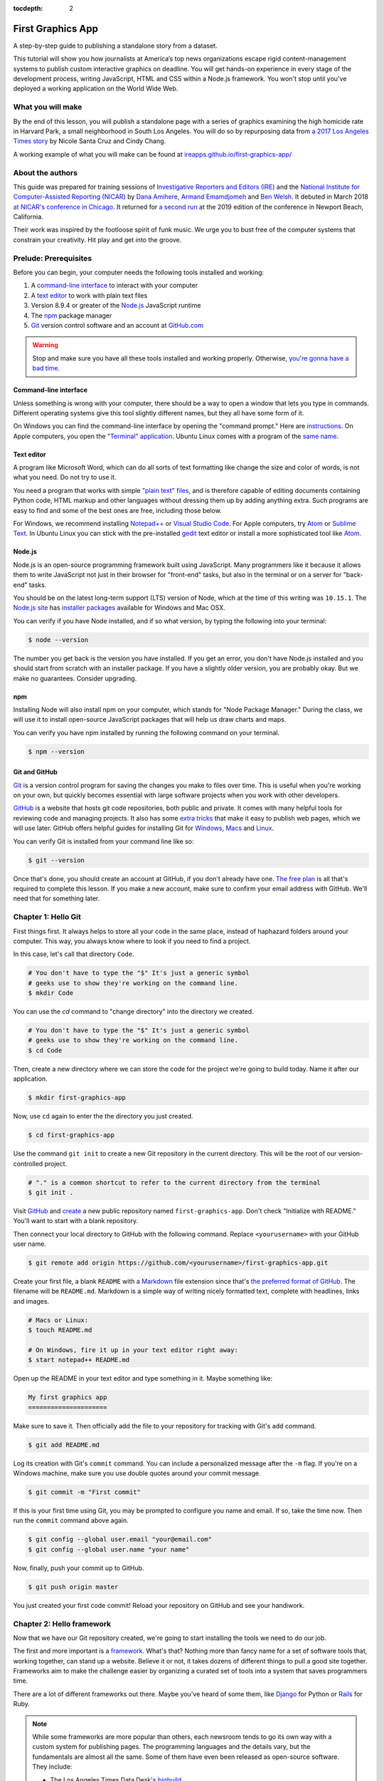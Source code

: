 :tocdepth: 2

==================
First Graphics App
==================

A step-by-step guide to publishing a standalone story from a dataset.

This tutorial will show you how journalists at America’s top news organizations escape rigid content-management systems to publish custom interactive graphics on deadline. You will get hands-on experience in every stage of the development process, writing JavaScript, HTML and CSS within a Node.js framework. You won't stop until you've deployed a working application on the World Wide Web.


******************
What you will make
******************

By the end of this lesson, you will publish a standalone page with a series of graphics examining the high homicide rate in Harvard Park, a small neighborhood in South Los Angeles. You will do so by repurposing data from `a 2017 Los Angeles Times story <http://www.latimes.com/projects/la-me-harvard-park-homicides/>`_ by Nicole Santa Cruz and Cindy Chang.

A working example of what you will make can be found at `ireapps.github.io/first-graphics-app/ <https://ireapps.github.io/first-graphics-app/>`_

.. image:: _static/preview.gif
   :width: 100%
   :target: https://ireapps.github.io/first-graphics-app/


*****************
About the authors
*****************

This guide was prepared for training sessions of `Investigative Reporters and Editors (IRE) <http://www.ire.org/>`_
and the `National Institute for Computer-Assisted Reporting (NICAR) <http://data.nicar.org/>`_
by `Dana Amihere <http://damihere.com>`_, `Armand Emamdjomeh <http://emamd.net>`_ and `Ben Welsh <http://palewi.re/who-is-ben-welsh/>`_. It debuted in March 2018 `at NICAR's conference
in Chicago <https://www.ire.org/events-and-training/event/3189/3508/>`_. It returned for `a second run <https://www.ire.org/events-and-training/event/3433/4111/>`_ at the 2019 edition of the conference in Newport Beach, California.

Their work was inspired by the footloose spirit of funk music. We urge you to bust free of the computer systems that constrain your creativity. Hit play and get into the groove.

.. raw:: html

    <iframe src="https://open.spotify.com/embed?uri=spotify:user:227b2koy2xxyb23qliakea75y:playlist:54NS8jCdrgUpzUppUpokSg&theme=white" width="300" height="380" frameborder="0" allowtransparency="true" style="margin: 20px 0;"></iframe>


**********************
Prelude: Prerequisites
**********************

Before you can begin, your computer needs the following tools installed and working:

1. A `command-line interface <https://en.wikipedia.org/wiki/Command-line_interface>`_ to interact with your computer
2. A `text editor <https://en.wikipedia.org/wiki/Text_editor>`_ to work with plain text files
3. Version 8.9.4 or greater of the `Node.js <https://nodejs.org/en/>`_ JavaScript runtime
4. The `npm <https://www.npmjs.com>`_ package manager
5. `Git <http://git-scm.com/>`_ version control software and an account at `GitHub.com <http://www.github.com>`_

.. warning::

    Stop and make sure you have all these tools installed and working properly. Otherwise, `you're gonna have a bad time <https://www.youtube.com/watch?v=ynxPshq8ERo>`_.

.. _command-line-prereq:


Command-line interface
----------------------

Unless something is wrong with your computer, there should be a way to open a window that lets you type in commands. Different operating systems give this tool slightly different names, but they all have some form of it.

On Windows you can find the command-line interface by opening the "command prompt." Here are `instructions <https://www.bleepingcomputer.com/tutorials/windows-command-prompt-introduction/>`_. On Apple computers, you open the `"Terminal" application <http://blog.teamtreehouse.com/introduction-to-the-mac-os-x-command-line>`_. Ubuntu Linux comes with a program of the `same name <http://askubuntu.com/questions/38162/what-is-a-terminal-and-how-do-i-open-and-use-it>`_.


Text editor
-----------

A program like Microsoft Word, which can do all sorts of text formatting like change the size and color of words, is not what you need. Do not try to use it.

You need a program that works with simple `"plain text" files <https://en.wikipedia.org/wiki/Text_file>`_, and is therefore capable of editing documents containing Python code, HTML markup and other languages without dressing them up by adding anything extra. Such programs are easy to find and some of the best ones are free, including those below.

For Windows, we recommend installing `Notepad++ <http://notepad-plus-plus.org/>`_ or `Visual Studio Code <https://code.visualstudio.com/>`_. For Apple computers, try `Atom <https://atom.io>`_ or `Sublime Text <https://www.sublimetext.com/>`_. In Ubuntu Linux you can stick with the pre-installed `gedit <https://help.ubuntu.com/community/gedit>`_ text editor or install a more sophisticated tool like `Atom <https://atom.io>`_.


Node.js
-------

Node.js is an open-source programming framework built using JavaScript. Many programmers like it because it allows them to write JavaScript not just in their browser for "front-end" tasks, but also in the terminal or on a server for "back-end" tasks.

You should be on the latest long-term support (LTS) version of Node, which at the time of this writing was ``10.15.1``. The `Node.js site <https://nodejs.org>`_ has `installer packages <https://nodejs.org/en/download/>`_ available for Windows and Mac OSX.

You can verify if you have Node installed, and if so what version, by typing the following into your terminal:

.. code-block:: bash

    $ node --version


The number you get back is the version you have installed. If you get an error, you don't have Node.js installed and you should start from scratch with an installer package. If you have a slightly older version, you are probably okay. But we make no guarantees. Consider upgrading.


npm
---

Installing Node will also install npm on your computer, which stands for "Node Package Manager." During the class, we will use it to install open-source JavaScript packages that will help us draw charts and maps.

You can verify you have npm installed by running the following command on your terminal.

.. code-block:: bash

    $ npm --version


Git and GitHub
--------------

`Git <http://git-scm.com/>`_ is a version control program for saving the changes you make to files over time. This is useful when you're working on your own, but quickly becomes essential with large software projects when you work with other developers.

`GitHub <https://github.com/>`_ is a website that hosts git code repositories, both public and private. It comes with many helpful tools for reviewing code and managing projects. It also has some `extra tricks <http://pages.github.com/>`_ that make it easy to publish web pages, which we will use later. GitHub offers helpful guides for installing Git for `Windows <https://help.github.com/articles/set-up-git#platform-windows>`_, `Macs <https://help.github.com/articles/set-up-git#platform-mac>`_ and `Linux <https://help.github.com/articles/set-up-git#platform-linux>`_.

You can verify Git is installed from your command line like so:

.. code-block:: bash

    $ git --version

Once that's done, you should create an account at GitHub, if you don't already have one. `The free plan <https://github.com/pricing>`_ is all that's required to complete this lesson. If you make a new account, make sure to confirm your email address with GitHub. We'll need that for something later.


********************
Chapter 1: Hello Git
********************

First things first. It always helps to store all your code in the same place, instead of haphazard folders around your computer. This way, you always know where to look if you need to find a project.

In this case, let's call that directory ``Code``.

.. code-block:: bash

    # You don't have to type the "$" It's just a generic symbol
    # geeks use to show they're working on the command line.
    $ mkdir Code


You can use the `cd` command to "change directory" into the directory we created.

.. code-block:: bash

    # You don't have to type the "$" It's just a generic symbol
    # geeks use to show they're working on the command line.
    $ cd Code


Then, create a new directory where we can store the code for the project we're going to build today. Name it after our application.

.. code-block:: bash

    $ mkdir first-graphics-app


Now, use ``cd`` again to enter the the directory you just created.

.. code-block:: bash

    $ cd first-graphics-app


Use the command ``git init`` to create a new Git repository in the current directory. This will be the root of our version-controlled project.

.. code-block:: bash

    # "." is a common shortcut to refer to the current directory from the terminal
    $ git init .


Visit `GitHub <http://www.github.com>`_ and `create <https://github.com/new>`_ a new public repository named ``first-graphics-app``. Don't check "Initialize with README." You'll want to start with a blank repository.

.. image:: _static/new-repo.png
   :width: 100%
   :target: https://github.com/new


Then connect your local directory to GitHub with the following command. Replace ``<yourusername>`` with your GitHub user name.

.. code-block:: bash

    $ git remote add origin https://github.com/<yourusername>/first-graphics-app.git


Create your first file, a blank ``README`` with a `Markdown <https://en.wikipedia.org/wiki/Markdown>`_ file extension since that's `the preferred format of GitHub <https://help.github.com/articles/github-flavored-markdown>`_. The filename will be ``README.md``. Markdown is a simple way of writing nicely formatted text, complete with headlines, links and images.

.. code-block:: bash

    # Macs or Linux:
    $ touch README.md

    # On Windows, fire it up in your text editor right away:
    $ start notepad++ README.md


Open up the README in your text editor and type something in it. Maybe something like:

.. code-block:: markdown

    My first graphics app
    =====================


Make sure to save it. Then officially add the file to your repository for tracking with Git's ``add`` command.

.. code-block:: bash

    $ git add README.md


Log its creation with Git's ``commit`` command. You can include a personalized message after the ``-m`` flag. If you're on a Windows machine, make sure you use double quotes around your commit message.

.. code-block:: bash

    $ git commit -m "First commit"


If this is your first time using Git, you may be prompted to configure you name and email. If so, take the time now. Then run the ``commit`` command above again.

.. code-block:: bash

    $ git config --global user.email "your@email.com"
    $ git config --global user.name "your name"


Now, finally, push your commit up to GitHub.

.. code-block:: bash

    $ git push origin master


You just created your first code commit! Reload your repository on GitHub and see your handiwork.

.. image:: _static/first-commit.png
   :width: 100%


**************************
Chapter 2: Hello framework
**************************

Now that we have our Git repository created, we're going to start installing the tools we need to do our job.

The first and more important is a `framework <https://en.wikipedia.org/wiki/Software_framework>`_. What's that? Nothing more than fancy name for a set of software tools that, working together, can stand up a website. Believe it or not, it takes dozens of different things to pull a good site together. Frameworks aim to make the challenge easier by organizing a curated set of tools into a system that saves programmers time.

There are a lot of different frameworks out there. Maybe you've heard of some them, like `Django <https://www.djangoproject.com/>`_ for Python or `Rails <http://rubyonrails.org>`_ for Ruby.

.. note::

    While some frameworks are more popular than others, each newsroom tends to go its own way with a custom system for publishing pages. The programming languages and the details vary, but the fundamentals are almost all the same. Some of them have even been released as open-source software. They include:

    * The Los Angeles Times Data Desk's `bigbuild <https://github.com/datadesk/django-bigbuild>`_
    * The Dallas Morning News' `generator-dmninteractives <https://github.com/DallasMorningNews/generator-dmninteractives>`_
    * The Seattle Times' `newsapp-template <https://github.com/seattletimes/newsapp-template/>`_
    * The NPR Apps team's `dailygraphics <https://github.com/nprapps/dailygraphics>`_
    * Politico's `generator-politico-graphics  <https://github.com/The-Politico/generator-politico-graphics>`_

Node.js is so fancy it has more than plain old frameworks. It even includes a framework for create frameworks! It's called `Yeoman <http://yeoman.io>`_. It offers a "generator" system that makes it easier for publishers to tailor the framework to their site, without having to reinvent all the wheels themselves.

We'll start by installing Yeoman using the Node Package Manager (``npm``), which can visit the Internet to download and install any of the thousands of open-source Node.js packages listed in its directory.

.. code-block:: bash

    $ npm install -g yo@2.0.5


The ``-g`` means that we're installing the packages globally. You'll be able to run these from any directory on your computer.

The ``@`` followed by numbers after the ``yo`` package means we're installing a specific version. Codebases often change quickly, and by specifying a version, you're protecting yourself against future changes that could break your code.

Next we'll install `Gulp <https://gulpjs.com/>`_, a helpful Node.js utility for running a framework on your computer as you develop a site. Again, we turn to npm.

.. code-block:: bash

    $ npm install -g gulp@3.9.1


Finally, we use npm to install `yeogurt <https://github.com/larsonjj/generator-yeogurt>`_, our project generator that yeoman will build. It includes dozens of customizations of the Yeoman system created by its author to help us build websites. It can't do everything a full-featured newsroom framework might. But it can do a lot, and enough for us to achieve our goals for this class.

.. code-block:: bash

    $ npm install -g generator-yeogurt@2.0.1


Create a new project using our yeogurt generator as the guide.

.. code-block:: bash

    $ yo yeogurt


After you run the command, you will be asked a series of questions. *Pay close attention* because you will need to choose the proper options to continue with our tutorial, and some of the correct selections are not the default choice.

.. image:: _static/yeogurt-setup.png
   :width: 100%


1. Your project name should be the slug "first-graphics-app"
2. The HTML preprocessor you choose must be "Nunjucks."
3. The JavaScript preprocessor your choose must be "ES6 (Using Babel)"
4. Styles must be written with "Sass"
5. The Sass syntax must be "Scss"

Don't sweat the rest. But make sure you get the above right.

Yeoman will then use the generator to create a complete project that's ready for us to work in. Take a look at the folders its created in the ``src`` directory. That's the framework offering your a comfortable place to do your work. Let's get in there set up shop.

First, fire up its test server to see what it has to offer out of the box.

.. code-block:: bash

    $ gulp serve


Visit `localhost:3000 <http://localhost:3000>`_ in your browser. There you can see the generic website offered as a starting point by our Yeoman generator.

.. image:: _static/welcome.png
   :width: 100%


Congratulations, you've got your framework up and running. Let's save our work and then we'll be ready to start developing our own content.

Open a second terminal (this way you can keep your server running) and navigate to your code folder.

.. code-block:: bash

    $ cd Code
    $ cd first-graphics-app


Commit our work.

.. code-block:: bash

    $ git add .
    # ☝️ A fun trick to add *all* of the pages you've changed with one command. ☝️
    $ git commit -m "Installed framework"


Push it to GitHub.

.. code-block:: bash

    $ git push origin master


*************************
Chapter 3: Hello template
*************************

Navigate back to `localhost:3000 <http://localhost:3000/>`_ in your browser. You should see the same default homepage as before.

.. image:: _static/welcome.png
   :width: 100%


Its contents is configured in the ``index.nunjucks`` file found in the directory Yeoman created. It uses a templating language for JavaScript invented at Mozilla called `Nunjucks <https://mozilla.github.io/nunjucks/>`_.

You can edit the page by changing what's found inside of the ``content`` block. Make a change and save the file.

.. code-block:: jinja
    :emphasize-lines: 2

    {% block content %}
    <p>Hello World</p>
    {% endblock %}


You should see it immediately show up thanks to a `BrowserSync <https://browsersync.io>`_, a popular feature of Gulp that automatically updates your test site after you make a change.

.. image:: _static/hello-world.png
   :width: 100%


Look closely at the index file you and will notice that it doesn't include code for much of what you can see on the live page. For instance, you won't see the HTML of the navigation bar or the stylesheets that dicatate how the page looks.

That's because that boilerplate has been moved back into a parent template "extended" by the index file with a line of Nunjucks code at the top of the page.

.. code-block:: jinja

    {% extends '_layouts/base.nunjucks' %}


That "base" file, sometimes called the "layout," can be inherited by other pages on your site to avoid duplication and share common code. One change to a parent file instantly ripples out to all pages the extend it. This approach to "template inheritance" is not just found in Nunjucks. It can be found in other templating systems, including Python ones like `Django <https://docs.djangoproject.com/en/1.7/topics/templates/>`_ and `Jinja <http://jinja.pocoo.org>`_.

You can find the base layout packaged with our framework in the ``_layouts/base.nunjucks`` file. It includes a set of block tags, like ``content``, that act as placeholders for use in templates that extend it.

Make a small change above the block and save the file.

.. code-block:: jinja
    :emphasize-lines: 1

    Above content
    {% block content %}{% endblock %}


You should see the change on our site, with the new line appearing above the paragraph we added earlier to the index file.

.. image:: _static/above-content.png
    :width: 100%


Most newsrooms that use a similar system have a own base template for all of their custom pages. Graphic artists and designers install and extend it as the first step in their work. They develop their custom page within its confines and largely accept the furniture it provides, like the site's header and footer, fonts, common color schemes. This allows them to work more quickly because they do not have to bother with reinventing their site's most common elements.

.. note::

    While most newsrooms keep their base templates to themselves, a few have published them as open-source software. You can find them online, if you know where to look. They include:

    * The Los Angeles Times Data Desk's `HTML Cookbook <http://cookbook.latimes.com>`_
    * The Texas Tribune News App team's `style guide <https://apps.texastribune.org/styles/>`_
    * Politico's `style guide <https://github.com/The-Politico/politico-style>`_


For this class, we have developed a base template that will act as a proxy for a real newsroom's base template. It is not as sophisticated or complete as a real-world example, but it will provide all of the basic elements we will need for this class.

You can find it in the code block below. Copy all of its contents and paste them into ``_layouts/base.nunjucks``, replacing everything.

.. code-block:: jinja

    <!doctype html>
    <html lang="en">
    <head>
        <meta charset="utf-8">
        <meta name="viewport" content="width=device-width, initial-scale=1.0">
        <title>First Graphics App</title>
        <link rel="stylesheet" href="https://maxcdn.bootstrapcdn.com/bootstrap/4.0.0/css/bootstrap.min.css">
        <link rel="stylesheet" href="styles/main.css">
        <link rel="stylesheet" href="https://bl.ocks.org/palewire/raw/1035cd306a2f85b362b1a20ce315b8eb/base.css?rev=8">
        {% block stylesheets %}{% endblock %}
    </head>
    <body>
        <nav>
            <a href="http://first-graphics-app.readthedocs.org/">
                <img src="https://bl.ocks.org/palewire/raw/1035cd306a2f85b362b1a20ce315b8eb/ire-logo.png">
            </a>
        </nav>
        <header>
            <h1>{% block headline %}{% endblock %}</h1>
            <div class="byline">
                {% block byline %}{% endblock %}
            </div>
            <div class="pubdate">
                {% block pubdate %}{% endblock %}
            </div>
        </header>
        {% block content %}{% endblock %}
        {% block scripts %}{% endblock %}
        <script src="scripts/main.js"></script>
    </body>
    </html>

As you can see, it includes all of the standard HTML tags, with our custom stylesheets and content blocks mixed in.

To see the effects, return to ``index.nunjucks`` and fill in a headline using the ``headline`` block introduced by our base template. Save the page and you should quickly see it appear on the page.

.. code-block:: jinja
    :emphasize-lines: 3

    {% extends '_layouts/base.nunjucks' %}

    {% block headline %}My headline will go here{% endblock %}


.. image:: _static/headline.png
    :width: 100%


Now fill in a byline.

.. code-block:: jinja
    :emphasize-lines: 4

    {% extends '_layouts/base.nunjucks' %}

    {% block headline %}My headline will go here{% endblock %}
    {% block byline %}By me{% endblock %}


.. image:: _static/byline.png
    :width: 100%


And let's do the publication date too while we are at it.

.. code-block:: jinja
    :emphasize-lines: 5-7

    {% extends '_layouts/base.nunjucks' %}

    {% block headline %}My headline will go here{% endblock %}
    {% block byline %}By me{% endblock %}
    {% block pubdate %}
        <time datetime="2019-03-09" pubdate>Mar. 9, 2019</time>
    {% endblock %}


.. image:: _static/pubdate.png
    :width: 100%


Congratulations, you've installed a base template and started in on creating your first custom page. Now is another good time to pause and commit our work.

.. code-block:: bash

    $ git add .
    $ git commit -m "Started editing templates"


And, again, push it to GitHub.

.. code-block:: bash

    $ git push origin master


.. note::

    You'll notice that the all of the sub folders in the ``src/`` directory of your project have underscores ``_`` in front of their name. This convention is used to note that these files are **private**, and won't be deployed.

    Instead, Gulp processes the contents of these folders when it builds the project and serves the files from a ``tmp/`` folder, where you'll see unprefixed ``images/``, ``scripts/`` and ``styles/`` directories.


*********************
Chapter 4: Hello data
*********************

We've got our page all set up. Now it's time to start telling our story. To do that, we need our data.

If we were writing this application entirely in the browser with traditional JavaScript we'd have to pull it in with dynamic "AJAX" calls that retrieve data over the web as the page is constructed. But since we're working with a Node.js system, running code here the backend, we can import our data directly into the template instead and lay it out before the page is rendered in the browser. This results in a faster experience for our users, and opens up new ways for us to be creative with our data.

Every newsroom's system will handle this differently. Our Yeoman generator is preconfigured to open all JSON data files in the ``_data`` and import them into our nunjucks templates.

Let's give it a try. Grab the `list of Harvard Park homicides <https://raw.githubusercontent.com/ireapps/first-graphics-app/master/src/_data/harvard_park_homicides.json>`_ published by the Los Angeles Times and save it to ``_data/harvard_park_homicides.json``. It includes every homicide victim in the neighborhood since 2000 in the `JSON data format <https://en.wikipedia.org/wiki/JSON>`_ favored by JavaScript.

.. code-block:: javascript

    [
       {
          "case_number":"2017-04514",
          "slug":"eddie-rosendo-lino",
          "first_name":"Eddie",
          "middle_name":"Rosendo",
          "last_name":"Lino",
          "death_date":"2017-06-18T00:00:00.000Z",
          "death_year":2017,
          "age":23.0,
          "race":"black",
          "gender":"male",
          "image":null,
          "longitude":-118.304107484,
          "latitude":33.9904336958
       },
       {
          "case_number":"2017-03454",
          "slug":"alex-david-lomeli",
          "first_name":"Alex",
          "middle_name":"David",
          "last_name":"Lomeli",
          "death_date":"2017-05-07T00:00:00.000Z",
          "death_year":2017,
          "age":18.0,
          "race":"latino",
          "gender":"male",
          "image":null,
          "longitude":-118.300290584,
          "latitude":33.9793646958
       },
       ...


Return to ``index.nunjucks`` and add the following to the bottom to print the data out on the page. We can do that using the ``{{ }}`` print tags provided by nunjucks.

.. code-block:: jinja

    {% block content %}
        {{ site.data.harvard_park_homicides }}
    {% endblock %}


Here's what you should see.

.. image:: _static/data-dump.png
    :width: 100%


Loop through them and print them all. We'll use the ``{% %}`` template tags provided by nunjucks that let you use common computer programming logic when you're laying out a page.

.. code-block:: jinja
    :emphasize-lines: 2-4

    {% block content %}
    {% for obj in site.data.harvard_park_homicides %}
        {{ obj }}
    {% endfor %}
    {% endblock %}


.. image:: _static/data-dump.png
    :width: 100%


Add a line break with a ``<br>`` tag. That's just boring old HTML. Writing pages with a templating language like nunjucks is typically nothing more than mixing traditional HTML with the programming and print tags that negotiate your data files and other settings variables.


.. code-block:: jinja
    :emphasize-lines: 3

    {% block content %}
    {% for obj in site.data.harvard_park_homicides %}
        {{ obj }}<br>
    {% endfor %}
    {% endblock %}


.. image:: _static/hello-loop.png
    :width: 100%


All of the fields found in the JSON dictionary for each homicide are available by adding a ``.`` after the object. Try it by printing the last name.

.. code-block:: jinja
    :emphasize-lines: 3

    {% block content %}
    {% for obj in site.data.harvard_park_homicides %}
        {{ obj.last_name }}<br>
    {% endfor %}
    {% endblock %}


.. image:: _static/hello-last-name.png
    :width: 100%


Add the first name. To have them display more nicely, you can also add a line break in between each one.

.. code-block:: jinja
    :emphasize-lines: 3

    {% block content %}
    {% for obj in site.data.harvard_park_homicides %}
        {{ obj.first_name }} {{ obj.last_name }}<br>
    {% endfor %}
    {% endblock %}


.. image:: _static/hello-full-name.png
    :width: 100%


Commit our work.

.. code-block:: bash

    $ git add .
    $ git commit -m "Printed a list of names from data"


Push it to GitHub.

.. code-block:: bash

    $ git push origin master


**********************
Chapter 5: Hello cards
**********************

Bootstrap is an HTML, CSS and JavaScript toolkit that you can use to create the cosmetic "front-end" of web applications. Bootstrap is made up of different pre-made, ready-to-use pieces called components. Think of Bootstrap as building blocks you can mix and match to help jumpstart a project. Its components can be used as-is or as a base to be customized by the developer.

The components library includes things that you might include in a project, like buttons, modals and dropdowns.


.. image:: _static/bootstrap.png
    :width: 100%

We're going to create a photo grid of the Harvard Park homicide victims' pictures. Each grid block will have a picture and some basic information about the victim. We're going to use the Bootstrap 4 "cards" component accomplish this. Cards are self-contained boxes of information which can be arranged and grouped on a page any way you want.

.. image:: _static/bootstrap-cols.png
    :width: 100%

First, need to set up our grid. To do that, we need to talk about divs, or the building blocks of HTML. The simplest way to think of a div is as container. Like any container, divs hold things. Divs can be nested inside of each other, like putting a box inside a box.

This is how Bootstrap cards work. Each card is a container which has additional containers inside it to hold, in this case, a picture, the victim's name, age, race and when he/she was killed.

Now that we understand divs, we can build the base of our grid. For this, we'll need a container div for each victim. We'll add just the name of the first and last name of each victim first.

.. code-block:: jinja
    :emphasize-lines: 3-7

    {% block content %}
    {% for obj in site.data.harvard_park_homicides %}
        <div class="card">
          <div class="card-body">
            <h5 class="card-title">{{ obj.first_name }} {{ obj.last_name }}</h5>
          </div>
        </div>
    {% endfor %}
    {% endblock %}


.. image:: _static/cards-first.png
    :width: 100%


Let's add a sentence below the name we just printed to summarize who each victim was and when they died.

.. code-block:: jinja
    :emphasize-lines: 5

    {% for obj in site.data.harvard_park_homicides %}
        <div class="card">
          <div class="card-body">
            <h5 class="card-title">{{ obj.first_name }} {{ obj.last_name }}</h5>
            <p class="card-text">{{ obj.last_name }}, a {{ obj.age}}-year-old {{ obj.race }} {{ obj.gender }}, died in {{ obj.death_year }}.</p>
          </div>
        </div>
    {% endfor %}


Let's add each victim's image to their card.

.. code-block:: jinja
    :emphasize-lines: 3

    {% for obj in site.data.harvard_park_homicides %}
        <div class="card">
          <img class="card-img-top" src="{{ obj.image }}">
          <div class="card-body">
            <h5 class="card-title">{{ obj.first_name }} {{ obj.last_name }}</h5>
            <p class="card-text">{{ obj.last_name }}, a {{ obj.age}}-year-old {{ obj.race }} {{ obj.gender }}, died in {{ obj.death_year }}.</p>
          </div>
        </div>
    {% endfor %}


.. image:: _static/card-no-columns.png
    :width: 100%


What do we do if there is no image of the victim?  As soon as the code reaches a victim with no image, the code will break.

To fix this, let's add an if clause around the image tag to check for an image in the data. This way, our code will loop through the list of victims and <em>if</em> there is an image, it will add it to the right card. If there isn't, the code will move on to the next victim until it reaches the end of the list.

.. code-block:: jinja
    :emphasize-lines: 3

    {% for obj in site.data.harvard_park_homicides %}
        <div class="card">
          {% if obj.image %}<img class="card-img-top" src="{{ obj.image }}">{% endif %}
          <div class="card-body">
            <h5 class="card-title">{{ obj.first_name }} {{ obj.last_name }}</h5>
            <p class="card-text">{{ obj.last_name }}, a {{ obj.age}}-year-old {{ obj.race }} {{ obj.gender }}, died in {{ obj.death_year }}.</p>
          </div>
        </div>
    {% endfor %}


What we've got so far is a grid that doesn't look much like a grid. Let's give it some structure to make it neat and tidy. To do that, we're going to arrange our grid of cards using Bootstrap's card columns.

.. code-block:: jinja
    :emphasize-lines: 1,11

    <div class="card-columns">
        {% for obj in site.data.harvard_park_homicides %}
        <div class="card">
          {% if obj.image %}<img class="card-img-top" src="{{ obj.image }}">{% endif %}
          <div class="card-body">
            <h5 class="card-title">{{ obj.first_name }} {{ obj.last_name }}</h5>
            <p class="card-text">{{ obj.last_name }}, a {{ obj.age}}-year-old {{ obj.race }} {{ obj.gender }}, died in {{ obj.death_year }}.</p>
          </div>
        </div>
        {% endfor %}
    </div>


We want to be able to click on each card and be redirected to that victim's page in the Los Angeles Times' Homicide Report? Let's do it! While we're at it, let's add some ``<strong>`` tags to the victims' names to make them stand out from the sentence about them.

.. code-block:: jinja
    :emphasize-lines: 6

    <div class="card-columns">
        {% for obj in site.data.harvard_park_homicides %}
        <div class="card">
          {% if obj.image %}<img class="card-img-top" src="{{ obj.image }}">{% endif %}
          <div class="card-body">
            <a href="http://homicide.latimes.com/post/{{ obj.slug }}" target="_blank"><strong><h5 class="card-title">{{ obj.first_name }} {{ obj.last_name }}</h5></strong></a>
            <p class="card-text">{{ obj.last_name }}, a {{ obj.age}}-year-old {{ obj.race }} {{ obj.gender }}, died in {{ obj.death_year }}.</p>
          </div>
        </div>
        {% endfor %}
    </div>


.. image:: _static/card-slug.png
    :width: 100%


Let's write a headline for our cards section.

.. code-block:: jinja
    :emphasize-lines: 1

    <h3>Lives lost</h3>
    <div class="card-columns">
        {% for obj in site.data.harvard_park_homicides %}
        <div class="card">
          {% if obj.image %}<img class="card-img-top" src="{{ obj.image }}">{% endif %}
          <div class="card-body">
            <a href="http://homicide.latimes.com/post/{{ obj.slug }}" target="_blank"><strong><h5 class="card-title">{{ obj.first_name }} {{ obj.last_name }}</h5></strong></a>
            <p class="card-text">{{ obj.last_name }}, a {{ obj.age}}-year-old {{ obj.race }} {{ obj.gender }}, died in {{ obj.death_year }}.</p>
          </div>
        </div>
        {% endfor %}
    </div>


.. image:: _static/card-headline.png
    :width: 100%


And now, some summary text.

.. code-block:: jinja
    :emphasize-lines: 2

    <h3>Lives lost in Harvard Park</h3>
    <p>The {{ site.data.harvard_park_homicides|length }} homicides in Harvard Park since 2000 were primarily black and Latino males, but the list includes husbands, wives, fathers, mothers of all ages, and even some small children.</p>
    <div class="card-columns">
        {% for obj in site.data.harvard_park_homicides %}
        <div class="card">
          {% if obj.image %}<img class="card-img-top" src="{{ obj.image }}">{% endif %}
          <div class="card-body">
            <a href="http://homicide.latimes.com/post/{{ obj.slug }}" target="_blank"><strong><h5 class="card-title">{{ obj.first_name }} {{ obj.last_name }}</h5></strong></a>
            <p class="card-text">{{ obj.last_name }}, a {{ obj.age}}-year-old {{ obj.race }} {{ obj.gender }}, died in {{ obj.death_year }}.</p>
          </div>
        </div>
        {% endfor %}
    </div>


Let's set up our card grid as it's own section by adding ``<section>`` tags.

.. code-block:: jinja
    :emphasize-lines: 1,15

    <section>
        <h3>Lives lost in Harvard Park</h3>
        <p>The {{ site.data.harvard_park_homicides|length }} homicides in Harvard Park since 2000 were primarily black and Latino males, but the list includes husbands, wives, fathers, mothers of all ages, and even some small children.</p>
        <div class="card-columns">
            {% for obj in site.data.harvard_park_homicides %}
            <div class="card">
              {% if obj.image %}<img class="card-img-top" src="{{ obj.image }}">{% endif %}
              <div class="card-body">
                <a href="http://homicide.latimes.com/post/{{ obj.slug }}" target="_blank"><strong><h5 class="card-title">{{ obj.first_name }} {{ obj.last_name }}</h5></strong></a>
                <p class="card-text">{{ obj.last_name }}, a {{ obj.age}}-year-old {{ obj.race }} {{ obj.gender }}, died in {{ obj.death_year }}.</p>
              </div>
            </div>
            {% endfor %}
        </div>
    </section>


.. image:: _static/card-full-section.png
    :width: 100%


Let's commit our work for this section.

.. code-block:: bash

    $ git add .
    $ git commit -m "Created a victims card grid"


Push it to GitHub.

.. code-block:: bash

    $ git push origin master



***********************
Chapter 6: Hello charts
***********************

We have data, but what does it look like?

To visualize our data, we're going to use `D3.js <https://d3js.org/>`_ library, which has become the industry standard for data visualization. Since it is so flexible for data vizualization and mapping applications, D3 powers many of the news graphics made with JavaScript you see online.

.. note::

    We're going to dive straight into the deep end with creating a D3 chart from scratch in this section. There is a lot of setup involved with this, and it'll probably seem like overkill at points. And it is! D3 gives you a very high level of control over your graphics, which makes all this setup necessary.

    We wanted to use this section as an introduction to D3 and give you a foothold into the `many, many different types of visualizations you can make with it <https://github.com/d3/d3/wiki/Gallery>`_.

First, use npm to install D3.

.. code-block:: bash

    $ npm install -s d3@5


The ``-s`` argument saves d3 to a dependencies file. That way, if you ever need to go through the install steps for your app again, you can do so easily by simply running ``npm install``.

From here, we'll be working in our ``_scripts`` folder. Create a file called ``_charts.js`` inside of ``_scripts/``.

You can include the libraries we installed (or any JavaScript file!) by using ``require()``. While with modern versions of D3 you can import specific parts of the library that are most relevant to your app, we're just going to import the whole library for simplicity.

.. code-block:: javascript

    var d3 = require('d3');

    // At the end of the _charts.js file
    console.log('hello, this is my charts file!');


Remember our underscore coding convention? Here, ``_charts.js`` has an underscore (``_``) in front of it because it will be compiled into ``main.js`` when the site is baked.

That is, if we tell it to. Use the same ``require()`` method to pull our code into ``main.js``. Unlike ``_charts.js``, ``main.js`` doesn't have an underscore, because it is the file pulls in all the other scripts.

You don't have to use this convention, but it's handy as a visual marker of what files are dependent on others.

.. code-block:: javascript
    :emphasize-lines: 14

    // Main javascript entry point
    // Should handle bootstrapping/starting application

    'use strict';

    import $ from 'jquery';
    import Link from '../_modules/link/link';

    $(() => {
      new Link(); // Activate Link modules logic
      console.log('Welcome to Yeogurt!');
    });

    var chart = require('./_charts.js');


Structuring our code this way helps keep things organized, as each file controls one specific part of the page. Need to make an adjustment to your chart? Go to ``_charts.js``.

Now if you reload your page and go to your inspector (click on the three dots in the top right of Chrome, go down to "More tools" and select "Developer tools"), you should see ``hello, this is my charts file!`` in the console.

.. image:: _static/hello-charts.png
    :width: 100%

What chart should we make? The story points out that Harvard Park experienced an increase in homicides as there was a decrease across the rest of the county. Let's try to visualize that.

First, we need somewhere for our charts to go. In our ``index.nunjucks`` file, inside of ``{% block content %}`` where you want the chart to appear, create a ``div`` element with an id of ``county-homicides``, and another with an id of ``harvard-park-homicides``.

.. code-block:: jinja
    :emphasize-lines: 11-14

    {% extends '_layouts/base.nunjucks' %}

    {% block headline %}My headline will go here{% endblock %}
    {% block byline %}By me{% endblock %}
    {% block pubdate %}
        <time datetime="2018-03-10" pubdate>Mar. 10, 2018</time>
    {% endblock %}

    {% block content %}

    <div class="charts">
      <div class="inline-chart" id="county-homicides"></div>
      <div class="inline-chart" id="harvard-park-homicides"></div>
    </div>

    <h3>Lives lost</h3>
    <p>The {{ site.data.harvard_park_homicides|length }} homicides in Harvard Park since 2000 were primarily black and Latino males, but the list includes husbands, wives, fathers, mothers of all ages, and even some small children.</p>

    {% for obj in site.data.harvard_park_homicides %}
    <div class="card-columns">
        {% for obj in site.data.harvard_park_homicides %}
        <div class="card">
          {% if obj.image %}<img class="card-img-top" src="{{ obj.image }}">{% endif %}
          <div class="card-body">
            <h5 class="card-title">{{ obj.first_name }} {{ obj.last_name }}</h5>
            <p class="card-text">A {{ obj.age}}-year-old {{ obj.race }} {{ obj.gender }} died in {{ obj.death_year }}.</p>
          </div>
        </div>
        {% endfor %}
    </div>
    {% endfor %}

    {% endblock %}


Meanwhile, we need data. Copy the `annual totals data <https://raw.githubusercontent.com/ireapps/first-graphics-app/master/src/_data/annual_totals.json>`_ to a new file, ``_data/annual_totals.json``. This file contains annual homicide counts for Harvard Park and all of Los Angeles County. We can use nunjucks to include our data file directly in the template.

Add a ``{% scripts %}`` block to the end of your ``index.nunjucks`` file:

.. code-block:: jinja

    {% block scripts %}
    <script>
    var annualTotals = {% include '_data/annual_totals.json' %};
    </script>
    {% endblock %}


We want to make two charts - one of county homicides and one of killings in Harvard Park. Let's start with county homicides. D3 requires us to do a bit of house work before we get started. The first thing we need is a container for our chart to go in. We'll be making these charts in an ``<svg>`` element, which stands for Scalable Vector Graphic.

The first thing we'll want to do is select the HTML container of the chart with D3, and "append" an ``svg`` element to it.

.. code-block:: javascript
    :emphasize-lines: 3-5

    var d3 = require('d3');

    // Make sure you use the # here!
    var container = d3.select('#county-homicides');
    var svg = container.append('svg')

Now if you look in your inspector, you'll see that we've appended an ``<svg>`` to the element with an ID of ``county-homicides``. However, we also need to specify a height and width for the SVG, otherwise it will always just have default dimensions of 300x150, no matter how large our screen or device is.

.. image:: _static/chart-empty-svg.png
    :width: 100%

Let's use ``.node()`` to access the HTML element and save the width and height of the container to variables. I like to specify the height as a percentage of the width, to get an aspect ratio.

.. code-block:: javascript
    :emphasize-lines: 5-6

    var d3 = require('d3');

    // Make sure you use the # here!
    var container = d3.select('#county-homicides');
    var containerWidth = container.node().offsetWidth;
    var containerHeight = containerWidth * 0.66;

    var svg = container.append('svg')

Now we can use them to set the properties, or "attributes" of the SVG using D3's ``.attr()`` method. Notice that we can "chain" methods on a selection in D3, which allows our code to be a little more concise.

.. code-block:: javascript
    :emphasize-lines: 9-10

    var d3 = require('d3');

    // Make sure you use the # here!
    var container = d3.select('#county-homicides');
    var containerWidth = container.node().offsetWidth;
    var containerHeight = containerWidth * 0.66;

    var svg = container.append('svg')
                .attr('width', containerWidth)
                .attr('height', containerHeight)

Now if you look, your SVG should be rendered at the appropriate height and width, filling the available space.

.. image:: _static/chart-empty-svg-2.png
    :width: 100%

Two more setup steps before we actually start making our charts. First, if we simply start drawing data onto the SVG, we'll likely see areas where the data clips off the chart. We can avoid this by defining a pre-set margin we'll use throughout the process.

We also create two variables, ``chartWidth`` and ``chartHeight`` that refer to the dimensions of the chart with the margins included.

.. code-block:: javascript
    :emphasize-lines: 3,8-9

    var d3 = require('d3');

    var margin = {top: 20, right:20, bottom:20, left:40};
    // Make sure you use the # here!
    var container = d3.select('#county-homicides');
    var containerWidth = container.node().offsetWidth;
    var containerHeight = containerWidth * 0.66;
    var chartWidth = containerWidth - margin.right - margin.left;
    var chartHeight = containerHeight - margin.top - margin.bottom;

    var svg = container.append('svg')
                .attr('width', containerWidth)
                .attr('height', containerHeight)

Second, we should add a ``<g>``, or "group" tag, where everything else in our chart will go. Add this to the end of your ``svg`` declaration. We'll also want to give it a ``transform`` attribute that shifts it slightly according to our margins.

.. code-block:: javascript
    :emphasize-lines: 5-6

    // ... more code is up here
    var svg = container.append('svg')
            .attr('width', chartWidth)
            .attr('height', chartHeight)
            .append('g')
                .attr('transform', `translate(${margin.left}, ${margin.top})`)

Adding the ``g`` tag and shifting it may seem like a weird step, but it's an important step to take to make sure the value labels aren't going to clip off the edges of our charts. To show what this does, this example skips a few steps ahead so you can see elements inside the ``g`` tag shifted by the margins of the chart.

.. image:: _static/chart-g-margins.png
    :width: 100%

And here's what it looks like without the margins, see how the labels are clipped?

.. image:: _static/chart-g-nomargins.png
    :width: 100%

At this point, we're ready to start drawing our chart. Let's start with by creating the "scales" for our data. D3 manages its data by mapping input values from the data, also known as the domain, into output values on the screen, or the range. This creates a scale that transforms the input into the output.

D3 has many different types of scales, for linear, categorical and time-based data. In this case, we'll want a linear scale for the Y axis, and a "band" scale, which is a type of categorical scale useful for bar charts, for the X axis.

I like to calculate the input, or domain, before creating the axes. The domain takes the form of an array with the minimum and maximum value that you want to map: e.g., ``[0, 100]`` if you're looking at a 100-point grade scale. We can use D3's ``min`` and ``max`` helper functions to find this.

If you look at the data in ``src/_data/annual_totals.json``, you'll see that each year's data is organized like this:

.. code-block:: javascript

  {
    "year":2000,
    "homicides_total":1036,
    "homicides_harvard_park":3
  }

Since we're charting homicides for the entire county we want the ``homicides_total`` attribute in our data for the Y axis, and the X axis will be the year. The arrow ``=>`` is a shorthand method of accessing the ``homicides_total`` attribute of each object in the annualTotals array.

Note that for the X axis, all we want is an array of the years, e.g.:``[2000, 2001, ...]`` so we can call ``.map()`` on our data to return the year value. ``.map()`` iterates over every value in an array and returns a value for every item.

For the Y-axis, we want the domain to start at 0, so we can set that manually.

.. code-block:: javascript

    // The rest of your code is up here

  	var xDomain = annualTotals.map(d => d.year);

  	var yDomain = [
        0,
        d3.max(annualTotals.map(d => d.homicides_total))
  	];

If you know the min and max values, you can also set these manually, which can be useful if you want your chart max to be a nice even number.

At the bottom of your file, let's create an ``xScale`` and ``yScale`` now. Note that at this point we're also setting the range, or output values, to the range between 0 and the height and width of our SVG.

.. code-block:: javascript

    // The rest of your code is up here

    var xScale = d3.scaleBand()
                  .domain(xDomain)
                  .range([0, chartWidth])
                  .padding(0.1);

    var yScale = d3.scaleLinear()
                  .domain(yDomain)
                  .range([chartHeight, 0]);

Note that the X scale has an additional method, ``.padding()``, which specifies how far apart our bars are from one another.

Now that we have scales, we can create our axes. D3 has helper functions for each side of the chart we want our axes on, in this case the left for the Y-axis and bottom for the X-axis. We also assign one of the scales we just created to each axis.

For the Y-axis, we also want to add grid lines and limit the number of ticks that are shown.

.. code-block:: javascript

    // The rest of your code is up here

    var xAxis = d3.axisBottom(xScale);
    var yAxis = d3.axisLeft(yScale)
                  .tickSize(-chartWidth)
                  .ticks(4);

Finally, we append those to the chart by appending a ``<g>`` tag and "calling" the axis function we just created. I like to give each axis element a class of "axis" and "x" or "y", depending on which axis we're creating.

.. code-block:: javascript

    // The rest of your code is up here

    svg.append("g")
        .attr("class", "x axis")
        .call(xAxis);

    svg.append("g")
        .attr("class", "y axis")
        .call(yAxis);


.. image:: _static/chart-xaxis-top.png
    :width: 100%


Well that doesn't look quite right. The reason the X axis is displaying at the top of the chart is that in SVGs, the coordinate 0,0 is at the top left. So we need to shift, or ``translate`` the X axis down by the height of the chart. The Y axis is fine where it is.

.. code-block:: javascript
    :emphasize-lines: 5

    // The rest of your code is up here

    svg.append("g")
        .attr("class", "x axis")
        .attr("transform", `translate(0,${chartHeight})`)
        .call(xAxis);


.. image:: _static/chart-xaxis-bottom.png
    :width: 100%


Now that the axes are there, we're finally ready to draw our bars. D3 handles it's data by binding the data to the SVG elements - hence the name: "Data Driven Documents."

The format seems a little strange at first, because you're selecting elements, then binding data to the selection, then creating elements that are bound to the data. You do this by chaining two methods, ``.data()``, which determines the data set that you're binding, and ``.enter()``, which iterates over the data set.

Since we're making a bar chart, we're going to create a ``<rect>`` element, and give it a class of ``bar``.

.. note::

    If you'd like to know more about how D3 data binding works, Scott Murray has an `excellent explanation and tutorial<https://alignedleft.com/tutorials/d3/binding-data>`_ on his website.

Let's give it a try, by binding our ``annualTotals`` data to the bars on the chart. Start below the code for your axes. First, let's simply append the ``<rect>`` elements to the chart

.. code-block:: javascript

    // The rest of your code is up here

    svg.selectAll('.bar')
        .data(annualTotals)
        .enter()
        .append('rect')
        .attr('class', 'bar')

.. image:: _static/chart-empty-rects.png
    :width: 100%

Now if you look at your chart... nothing has changed! But open your inspector and look at your SVG - you'll see lots of ``<rect>`` elements, you just can't see them because they don't have any values for height and width, or x and y position values. Let's do this next.

.. code-block:: javascript
    :emphasize-lines: 8-11

    // The rest of your code is up here

    svg.selectAll('.bar')
        .data(annualTotals)
        .enter()
        .append('rect')
        .attr('class', 'bar')
        .attr('x', d => xScale(d.year))
        .attr('y', d => yScale(d.homicides_total))
        .attr('width', xScale.bandwidth())
        .attr('height', d => chartHeight - yScale(d.homicides_total))

The X value will be determined by the year, and the Y by the ``homicides_total`` value of each object. The width of each bar is set by a method called ``.bandwidth()`` on our scale, and the height will scaled corresponding to the number of homicides.

.. image:: _static/chart-bars.png
    :width: 100%

You have a bar chart! At this point we can step back and style out the chart, and leave room for a second chart that shows Harvard Park homicides.

At this point, create a new file in the ``_styles`` folder, and call it ``_charts.scss``.

The first thing we need to do is make the chart smaller - right now it's huge! Add the following CSS rule to ``_charts.scss`` which will allow the chart to display at roughly half width and leave room for a second chart.

.. code-block:: css

    .inline-chart {
        width: 49%;
        display: inline-block;
    }

If you look at the page now, you'll see that nothing has changed. That's because, like the JavaScript, we need to import the styles that we just created into our ``main.scss`` file.

You can do that by adding the following line to ``main.scss``.

.. code-block:: css
    :emphasize-lines: 6

    // Normalize Styles
    @import 'node_modules/normalize.css/normalize';

    // Import Modules
    @import '../_modules/link/link';
    @import './charts.scss';


.. image:: _static/chart-half-width.png
    :width: 100%

Let's also color the bars and clean up some of the lines. If you remember, the bars were ``<rect>`` elements, and if you use the inspector, you can find the x axis lines we want to remove. Back in ``_charts.scss``:

.. code-block:: css

  rect {
    fill: #86C7DF;
  }

  .y .domain {
    display: none;
  }

  .x .domain {
    display: none;
  }

  .x .tick line {
    display: none;
  }

The last thing we want to style is the grid lines - they're too heavy and should fade into the background more. Note that we want to keep the baseline black to indicate that we're starting at 0, so we'll use a fancy CSS selector that says to style every tick line that's not the baseline.

.. code-block:: css

    // The rest of your styles are up here
    .y .tick:not(:first-of-type) line {
      stroke: #e7e7e7;
    }


.. image:: _static/chart-styled.png
    :width: 100%

Now we have a nicely styled chart, and we're ready to start on our second one. Do we want to copy everything all over again? No! Instead, we can pull the JavaScript we just wrote into a function that will take our data and an element, and create the chart for us!

Open up ``_charts.js`` again, and create a function, ``createChart``. We'll need to think about this for a second - what are the values that are going to change between the two charts?

- Container element
- Data field used for the homicide counts
- Y-axis values

If we calculate the domain values correctly the Y-axis values should automatically update so we shouldn't have to worry about that too much. So our function should have two arguments - the ID of the container element, and the data field we're using.

.. code-block:: javascript

    // the rest of your code is up here
    function createChart(el, fieldname) {

    }

Now, you can copy everything we wrote in ``_charts.js`` under the ``require('d3')`` line into this function. Your file should look like this now.

.. code-block:: javascript

    var d3 = require('d3');

    function createChart(el, fieldname) {
      var margin = {top: 20, right:20, bottom:20, left:40} ;
      var container = d3.select('#county-homicides');
      var containerWidth = container.node().offsetWidth;
      var containerHeight = containerWidth * 0.66;
      var chartWidth = containerWidth - margin.right - margin.left;
      var chartHeight = containerHeight - margin.top - margin.bottom;

      var svg = container.append('svg')
          .attr('width', containerWidth)
          .attr('height', containerHeight)
          .append('g')
            .attr('transform', `translate(${margin.left}, ${margin.top})`)

      var xDomain = annualTotals.map(d => d.year);

      var yDomain = [
          0,
          d3.max(annualTotals.map(d => d.homicides_total))
      ];

      var xScale = d3.scaleBand()
                    .domain(xDomain)
                    .range([0, chartWidth])
                    .padding(0.1);

      var yScale = d3.scaleLinear()
                    .domain(yDomain)
                    .range([chartHeight, 0]);

      var xAxis = d3.axisBottom(xScale);
      var yAxis = d3.axisLeft(yScale)
                      .tickSize(-chartWidth)
                      .ticks(4);

      svg.append("g")
          .attr("class", "x axis")
          .attr("transform", `translate(0,${chartHeight})`)
          .call(xAxis);

      svg.append("g")
          .attr("class", "y axis")
          .call(yAxis);

      svg.selectAll('.bar')
          .data(annualTotals)
          .enter()
          .append('rect')
          .attr('class', 'bar')
          .attr('x', d => xScale(d.year))
          .attr('y', d => yScale(d.homicides_total))
          .attr('width', xScale.bandwidth())
          .attr('height', d => chartHeight - yScale(d.homicides_total));
    }

Now, if you reload your page, your chart will have disappeared! That's because our code is no longer running since it's in a function, but we're not calling that function.

At the end of the file, let's call the function with the arguments necessary for the countywide homicides chart. Remember the element id is ``county-homicides``, and the field we're using is ``homicides_total``.

.. code-block:: javascript

    // the rest of your code is up here
    createChart("#county-homicides", "homicides_total")

You'll see that your chart is back! But the only reason this is actually working is because we've already hard-coded our variables into the script. Let's abstract it out to use the arguments that we're providing.

First, let's change the ``container`` variable to use the ID we're providing.

.. code-block:: javascript
    :emphasize-lines: 3

    function createChart(el, fieldname) {
      var margin = {top: 20, right:20, bottom:20, left:40} ;
      var container = d3.select(el);

      //... the function continues down here
    }

Now try calling it on the second element we created, with the ``homicides_harvard_park`` variable as the second argument.

.. code-block:: javascript
    :emphasize-lines: 2

    createChart("#county-homicides", "homicides_total")
    createChart("#harvard-park-homicides", "homicides_harvard_park")

.. image:: _static/chart-twice.png
    :width: 100%

This gives us the same chart twice, which is expected since we still have the data values hard-coded.

To change this, we'll have to find every instance where we reference the ``homicides_total`` field directly in the function, and change it to reference the argument we are passing in for the data field.

Note that in many cases we'll have to change the syntax from ``d.homicides_total`` to ``d[fieldname]`` - this is because we're referencing a variable and not a specific field.

Luckily, we only have to do this a few times, once where we're calculating the domain, and then where we're setting the y position and heights of the bars.

.. code-block:: javascript
    :emphasize-lines: 19,51,53

    function createChart(el, fieldname) {
      var margin = {top: 20, right:20, bottom:20, left:40} ;
      var container = d3.select('#county-homicides');
      var containerWidth = container.node().offsetWidth;
      var containerHeight = containerWidth * 0.66;
      var chartWidth = containerWidth - margin.right - margin.left;
      var chartHeight = containerHeight - margin.top - margin.bottom;

      var svg = container.append('svg')
          .attr('width', containerWidth)
          .attr('height', containerHeight)
          .append('g')
            .attr('transform', `translate(${margin.left}, ${margin.top})`)

      var xDomain = annualTotals.map(d => d.year);

      var yDomain = [
          0,
          d3.max(annualTotals.map(d => d[fieldname]))
      ];

      var xScale = d3.scaleBand()
                    .domain(xDomain)
                    .range([0, chartWidth])
                    .padding(0.1);

      var yScale = d3.scaleLinear()
                    .domain(yDomain)
                    .range([chartHeight, 0]);

      var xAxis = d3.axisBottom(xScale);
      var yAxis = d3.axisLeft(yScale)
                      .tickSize(-chartWidth)
                      .ticks(4);

      svg.append("g")
          .attr("class", "x axis")
          .attr("transform", `translate(0,${chartHeight})`)
          .call(xAxis);

      svg.append("g")
          .attr("class", "y axis")
          .call(yAxis);

      svg.selectAll('.bar')
          .data(annualTotals)
          .enter()
          .append('rect')
          .attr('class', 'bar')
          .attr('x', d => xScale(d.year))
          .attr('y', d => yScale(d[fieldname]))
          .attr('width', xScale.bandwidth())
          .attr('height', d => chartHeight - yScale(d[fieldname]));
    }


.. image:: _static/chart-side-by-side.png
    :width: 100%

Now that our charts are smaller and they're right next to each other, we need to clean up those year labels. Since our years are the same in both charts, we can set this manually when we're creating the X axis.

Let's update the ``xAxis`` variable in ``createCharts`` to label the first and last bars on the chart, and the 5-year intervals.

.. code-block:: javascript
    :emphasize-lines: 3

      // ... more code is up here
      var xAxis = d3.axisBottom(xScale)
                  .tickValues([2000, 2005, 2010, 2015, 2017]);

      var yAxis = d3.axisLeft(yScale)
                      .tickSize(-chartWidth)
                      .ticks(4);

      // ... more code is down here

.. image:: _static/chart-clean-axes.png
    :width: 100%

This cleans things up a lot! We have some pretty good-looking charts. Our charts need titles, which we can add directly to the HTML. Going back to the ``index.nunjucks`` file, add the titles in ``<h4>`` tags inside your chart containers

.. code-block:: jinja
    :emphasize-lines: 3,6

    <div class="charts">
      <div class="inline-chart" id="county-homicides">
        <h4 class="chart-title">County homicides, 2000-2017</h4>
      </div>
      <div class="inline-chart" id="harvard-park-homicides">
        <h4 class="chart-title">Harvard Park homicides, 2000-2017</h4>
      </div>
    </div>

Let's style those a bit too, add these rules to the bottom of ``_styles/_charts.scss``.

.. code-block:: css

    .chart-title {
      font-weight: bold;
      font-size: 16px;
      text-align: center;
    }


.. image:: _static/chart-with-title.png
    :width: 100%


Last, let's add a headline to introduce our charts section.

.. code-block:: jinja
    :emphasize-lines: 1

    <h3>A South L.A. neighborhood stands apart</h3>

    <div class="charts">
      <div class="inline-chart" id="county-homicides">
        <h4 class="chart-title">County homicides, 2000-2017</h4>
      </div>
      <div class="inline-chart" id="harvard-park-homicides">
        <h4 class="chart-title">Harvard Park homicides, 2000-2017</h4>
      </div>
    </div>


.. image:: _static/chart-section-headline.png
    :width: 100%

And an introductory paragraph to say a little bit about what we're looking at.

.. code-block:: jinja
    :emphasize-lines: 2

    <h3>A South L.A. neighborhood stands apart</h3>
    <p>Harvard Park's 2016 homicide total was its highest in at least 15 years despite a downward trend in killings across L.A. County.</p>

    <div class="charts-holder clearfix">
        <div class="inline-chart" id="county-homicides"></div>
        <div class="inline-chart" id="harvard-park-homicides"></div>
    </div>

.. image:: _static/chart-intro-graf.png
    :width: 100%

Last, let's wrap our charts HTML in ``<section>`` tags to keep things orderly.

.. code-block:: jinja
    :emphasize-lines: 1,9

    <section>
        <h3>A South L.A. neighborhood stands apart</h3>
        <p>Harvard Park's 2016 homicide total was its highest in at least 15 years despite a downward trend in killings across L.A. County.</p>

        <div class="charts-holder clearfix">
            <div class="inline-chart" id="county-homicides"></div>
            <div class="inline-chart" id="harvard-park-homicides"></div>
        </div>
    </section>


Congratulations, you've made your charts! Let's commit our changes and move on to our next challenge.

.. code-block:: bash

    $ git commit -m "Made my first charts."
    $ git push origin master

.. note::

    We used D3.js in this class, but there are many other JavaScript charting libraries, each one slightly different. If you want to explore this on your own, here are some other options that generally abstract away the process we used in this class.

    - `Vega-lite <https://vega.github.io/vega-lite/>`_
    - `Charts.js <http://www.chartjs.org/>`_ Looks really awesome and abstracts a lot of the pain points of D3 away, but as it only draws to ``<canvas>`` and we wanted to be able to individually inspect SVG elements, we didn't use it for this class.
    - `C3.js <http://c3js.org/>`_ Important to note that this does not seem to support the latest versions of D3.

    There are also tools that allow you to use a visual editor, creating charts and other visualizations that you can download and/or embed in your project.

    - `Observable <https://beta.observablehq.com>`_ is a relatively new site that allows you to take a more exploratory approach to building your visualizations. Charts and maps update automatically as you update data or settings.
    - `Chartbuilder <https://quartz.github.io/Chartbuilder/>`_ from `Quartz <https://qz.com/>`_, is very good for basic, fast charts with light customization.
    - `DataWrapper <https://www.datawrapper.de/>`_ allows a range of visualizations beyond basic charts, including scatter plots and maps.

**Extra credit**

Now let's try and make these charts interactive. We want to highlight a bar and display its value whenever a user hovers over it. To do this, we're going to use D3's "event binding."

In our ``createChart()`` function, we'll want to add a new method, ``.on()` to the code snippet where we create out bars.

For now, let's log the value to our console.

.. code-block:: javascript
    :emphasize-lines: 10-12

    svg.selectAll('.bar')
      .data(annualTotals)
      .enter()
      .append('rect')
      .attr('class', 'bar')
      .attr('x', d => xScale(d.year))
      .attr('y', d => yScale(d[fieldname]))
      .attr('width', d => xScale.bandwidth())
      .attr('height', d => chartHeight - yScale(d[fieldname]))
      .on('mouseenter', d => {
        console.log(d[fieldname])
      });

Now if you look in your console, you should see the values for each bar being logged when you mouse over.

Now let's use this change each bar's color, and the ``mouseleave`` event to remove that highlight when the mouse exit.

.. code-block:: javascript
    :emphasize-lines: 10-15

    svg.selectAll('.bar')
        .data(annualTotals)
        .enter()
        .append('rect')
        .attr('class', 'bar')
        .attr('x', d => xScale(d.year))
        .attr('y', d => yScale(d[fieldname]))
        .attr('width', d => xScale.bandwidth())
        .attr('height', d => chartHeight - yScale(d[fieldname]))
        .on('mouseenter', function(d) {
            d3.select(this).classed('highlight', true);
        })
        .on('mouseleave', function(d) {
            d3.select(this).classed('highlight', false);
        });

And add the rule for ``.highlight`` to the CSS.

.. code-block:: css

    .highlight {
      fill: #2AB2E4;
    }

We have interactivity!

.. image:: _static/chart-highlighting.gif

Now let's add a tooltip. First, in the ``createCharts`` function, add a line that appends a ``<text>`` element to the SVG. Place this under the lines where you append your axes to the SVG, but before you add the bars.

.. code-block:: javascript
    :emphasize-lines: 5-6

    svg.append("g")
        .attr("class", "y axis")
        .call(yAxis);

    var tooltip = svg.append('text')
        .attr('class', 'chart-tooltip');


Now in ``_charts.js``, let's go back to our ``.on()`` statement and try filling out the text element with the proper value, and positioning it. Let's also clear the div when the mouse leaves.

.. code-block:: javascript
    :emphasize-lines: 11-18,21-22

    svg.selectAll('.bar')
        .data(annualTotals)
        .enter()
        .append('rect')
        .attr('class', 'bar')
        .attr('x', d => xScale(d.year))
        .attr('y', d => yScale(d[fieldname]))
        .attr('width', d => xScale.bandwidth())
        .attr('height', d => chartHeight - yScale(d[fieldname]))
        .on('mouseenter', function(d) {
            // centers the text above each bar
            var x = xScale(d.year) + xScale.bandwidth() / 2;
            // the - 5 bumps up the text a bit so it's not directly over the bar
            var y = yScale(d[fieldname]) - 5;

            d3.select(this).classed('highlight', true);
            tooltip.text(d[fieldname])
                .attr('transform', `translate(${x}, ${y})`)
        })
        .on('mouseleave', function(d) {
            d3.select(this).classed('highlight', false);
            tooltip.text('');
        });

Now back in our CSS, we can style this out a bit.

.. code-block:: css

    .chart-tooltip {
      font-family: Helvetica;
      font-size: 12px;
      text-anchor: middle;
    }

You have an interactive chart!

.. image:: _static/chart-tooltip.gif
    :width: 100%



********************
Chapter 7: Hello map
********************

Next we'll move on to creating a map focused on West 62nd Street and Harvard Boulevard, an intersection in South Los Angeles where four men died in less than a year and a half.

To draw the map we will rely on `Leaflet <http://leafletjs.com>`_, a JavaScript library for creating interactive maps. We will install it just as before by using ``npm`` from our terminal.

.. code-block:: base

    $ npm install -s leaflet@1.4.0


After it's been installed, we should import Leaflet into ``_scripts/main.js`` so that its tools are available on our site.

.. code-block:: javascript
    :emphasize-lines: 15

    // Main javascript entry point
    // Should handle bootstrapping/starting application

    'use strict';

    var $ = require('jquery');
    var Link = require('../_modules/link/link');

    $(function() {
      new Link(); // Activate Link modules logic
      console.log('Welcome to Yeogurt!');
    });

    var chart = require('./charts.js');
    var L = require("leaflet");


We'll also need to add a little hack to the file so that Leaflet's images will load. Don't ask. It's a long story.

.. code-block:: javascript
    :emphasize-lines: 17

    // Main javascript entry point
    // Should handle bootstrapping/starting application

    'use strict';

    var $ = require('jquery');
    var Link = require('../_modules/link/link');

    $(function() {
      new Link(); // Activate Link modules logic
      console.log('Welcome to Yeogurt!');
    });

    var chart = require('./charts.js');
    var L = require("leaflet");

    L.Icon.Default.imagePath = 'https://unpkg.com/leaflet@1.4.0/dist/images/';


Next we import Leaflet's stylesheets in ``_styles/main.scss`` so that they are also included on our site.

.. code-block:: css
    :emphasize-lines: 7

    // Normalize Styles
    @import 'node_modules/normalize.css/normalize';

    // Import Modules
    @import '../_modules/link/link';
    @import '_charts.scss';
    @import 'node_modules/leaflet/dist/leaflet';


Now, back in the ``index.nunjucks`` template, we should create a placeholder in the page template where the map will live. Let's set it right above the charts section we've just finished.

.. code-block:: jinja
    :emphasize-lines: 1

    <div id="map"></div>

    <section>
        <h3>A South L.A. neighborhood stands apart</h3>
        <p>Harvard Park's 2016 homicide total was its highest in at least 15 years despite a downward trend in killings across L.A. County.</p>

        <div class="charts-holder clearfix">
            <div class="inline-chart" id="county-homicides"></div>
            <div class="inline-chart" id="harvard-park-homicides"></div>
        </div>
    </section>


To bring the map to life, add a new file named ``_map.js`` to the ``_scripts`` directory. Import it in ``main.js``.

.. code-block:: javascript
    :emphasize-lines: 16

    // Main javascript entry point
    // Should handle bootstrapping/starting application

    'use strict';

    var $ = require('jquery');
    var Link = require('../_modules/link/link');

    $(function() {
      new Link(); // Activate Link modules logic
      console.log('Welcome to Yeogurt!');
    });

    var chart = require('./charts.js');
    var L = require("leaflet");
    var map = require("./_map.js");

    L.Icon.Default.imagePath = 'https://unpkg.com/leaflet@1.3.1/dist/images/';


Now in ``_scripts/_map.js`` paste in the following Leaflet code to generate a simple map. It does three things: create a new map in the HTML element we made with "map" set as its ID; add a new map layer with roads, borders, water and other features from OpenStreetMap; finally, add the layer to the map.

.. code-block:: javascript

    var map = L.map('map');
    var sat = L.tileLayer('https://api.mapbox.com/styles/v1/mapbox/satellite-streets-v9/tiles/{z}/{x}/{y}?access_token=pk.eyJ1IjoibGF0aW1lcyIsImEiOiJjanJmNjg4ZzYweGtvNDNxa2ZpZ2lma3Z4In0.g0lYVIEs9Y5QcUOhXactHA');
    sat.addTo(map);


After you save, the index page should reload with a blank map.

.. image:: _static/blank-map.png
    :width: 100%


To zero in on the area we're reporting on, we will need its longitude and latitude coordinates. Go to Google Maps and find 62nd Street and Harvard Boulevard in South LA. Hold down a click until it gives you the coordinates in a popup box. Paste those numbers into Leaflet's ``setView`` method with a zoom level of 15 included.

.. code-block:: javascript
    :emphasize-lines: 4

    var map = L.map('map')
    var sat = L.tileLayer('https://api.mapbox.com/styles/v1/mapbox/satellite-streets-v9/tiles/{z}/{x}/{y}?access_token=pk.eyJ1IjoibGF0aW1lcyIsImEiOiJjanJmNjg4ZzYweGtvNDNxa2ZpZ2lma3Z4In0.g0lYVIEs9Y5QcUOhXactHA');
    sat.addTo(map);
    map.setView([33.983265, -118.306799], 15);

.. image:: _static/first-map.png?v=2
    :width: 100%


After you save the file, your map should have relocated. Let's tighten up that zoom and save again.

.. code-block:: javascript
    :emphasize-lines: 4

    var map = L.map('map')
    var sat = L.tileLayer('https://api.mapbox.com/styles/v1/mapbox/satellite-streets-v9/tiles/{z}/{x}/{y}?access_token=pk.eyJ1IjoibGF0aW1lcyIsImEiOiJjanJmNjg4ZzYweGtvNDNxa2ZpZ2lma3Z4In0.g0lYVIEs9Y5QcUOhXactHA');
    sat.addTo(map);
    map.setView([33.983265, -118.306799], 18);


.. image:: _static/corner-map.png?v=2
    :width: 100%


Now let's load some data on the map. We will return to the list of all homicides already stored in ``_data/harvard_park_homicides.json``.

Open ``index.nunjucks`` and add a new variable to the ``scripts`` block where the homicides list is stored.

.. code-block:: jinja
    :emphasize-lines: 4

    {% block scripts %}
    <script>
    var annualTotals = {% include '_data/annual_totals.json' %};
    var homicides = {% include '_data/harvard_park_homicides.json' %};
    </script>
    {% endblock %}


Now return to ``_scripts/_map.js``. At the bottom add some JavaScript code that steps through the homicide list and adds each one to the map as a circle, just like the real Homicide Report.

.. code-block:: javascript
    :emphasize-lines: 6-9

    var map = L.map('map')
    var sat = L.tileLayer('https://api.mapbox.com/styles/v1/mapbox/satellite-streets-v9/tiles/{z}/{x}/{y}?access_token=pk.eyJ1IjoibGF0aW1lcyIsImEiOiJjanJmNjg4ZzYweGtvNDNxa2ZpZ2lma3Z4In0.g0lYVIEs9Y5QcUOhXactHA');
    sat.addTo(map);
    map.setView([33.983265, -118.306799], 18);

    homicides.forEach(function (obj) {
        L.circleMarker([obj.latitude,  obj.longitude])
          .addTo(map);
    });


Save the file and you should now see all the homicides mapped on the page.

.. image:: _static/hello-circles.png?v=2
    :width: 100%


Next, extend the code in ``_scripts/_map.js`` to add a tooltip label on each point.

.. code-block:: javascript
    :emphasize-lines: 4

    homicides.forEach(function (obj) {
        L.circleMarker([obj.latitude,  obj.longitude])
          .addTo(map)
          .bindTooltip(obj.first_name + " " + obj.last_name);
    })


Here's what you should see after you do that.

.. image:: _static/hello-tooltips.gif?v=2
    :width: 100%


Next let's sprinkle some CSS in our page to make the circles match the orange color of the dots found on The Homicide Report. As we did with the charts, go to the ``_styles`` folder and create a new file. We'll call this one ``_map.scss``. In that file, copy or write the following:

.. code-block:: css

    #map path {
        fill: #e64d1f;
        fill-opacity: 0.5;
        stroke-opacity: 0;
    }


Just as before, that won't change anything until you import our new file into the main stylesheet. Again, use ``@import`` to introduce your CSS file into ``main.css``

.. code-block:: css
    :emphasize-lines: 8

    // Normalize Styles
    @import 'node_modules/normalize.css/normalize';

    // Import Modules
    @import '../_modules/link/link';
    @import '_charts.scss';
    @import 'node_modules/leaflet/dist/leaflet';
    @import '_map.scss';


After you save, here's what you'll get.

.. image:: _static/orange-circles.png?v=2
    :width: 100%


To make the tooltips visible all the time, edit the JavaScript in ``_scripts/_map.js`` to make the tooltips "permanent."

.. code-block:: javascript
    :emphasize-lines: 4

    homicides.forEach(function (obj) {
        L.circleMarker([obj.latitude,  obj.longitude])
          .addTo(map)
          .bindTooltip(obj.first_name + " " + obj.last_name, {permanent: true});
    });

Here they are.

.. image:: _static/permanent-tooltips.png?v=2
    :width: 100%


Alright. We've got an okay map. But it's zoomed in so close a reader might now know where it is. To combat this problem, graphic artists often inset a small map in the corner that shows the the area of focus from a greater distance.

Lucky for us, there's already a Leaflet extension that provides this feature. It's called `MiniMap <https://github.com/Norkart/Leaflet-MiniMap>`_.

To put it to use, we'll need to return to our friend ``npm``.

.. code-block:: bash

    $ npm install -s leaflet-minimap@3.6.1


Just as with other libraries, we need to import it into `_scripts/main.js`.

.. code-block:: javascript
    :emphasize-lines: 16

    // Main javascript entry point
    // Should handle bootstrapping/starting application

    'use strict';

    var $ = require('jquery');
    var Link = require('../_modules/link/link');

    $(function() {
      new Link(); // Activate Link modules logic
      console.log('Welcome to Yeogurt!');
    });

    var chart = require('./charts.js');
    var L = require("leaflet");
    var MiniMap = require('leaflet-minimap');
    var map = require("./_map.js");

    L.Icon.Default.imagePath = 'https://unpkg.com/leaflet@1.4.0/dist/images/';


Its stylesheets also need to be imported to ``_styles/main.scss``.

.. code-block:: css
    :emphasize-lines: 8

    // Normalize Styles
    @import 'node_modules/normalize.css/normalize';

    // Import Modules
    @import '../_modules/link/link';
    @import '_charts.scss';
    @import 'node_modules/leaflet/dist/leaflet';
    @import 'node_modules/leaflet-minimap/src/Control.MiniMap';
    @import '_map.scss';


Now that everything is installed, return to ``scripts/_map.js`` and create an inset map with the library's custom tools. We can set its view with the ``maxZoom`` option.

.. code-block:: javascript
    :emphasize-lines: 12-16

    var map = L.map('map')
    var sat = L.tileLayer('https://api.mapbox.com/styles/v1/mapbox/satellite-streets-v9/tiles/{z}/{x}/{y}?access_token=pk.eyJ1IjoibGF0aW1lcyIsImEiOiJjanJmNjg4ZzYweGtvNDNxa2ZpZ2lma3Z4In0.g0lYVIEs9Y5QcUOhXactHA');
    sat.addTo(map);
    map.setView([33.983265, -118.306799], 18);

    homicides.forEach(function (obj) {
        L.circleMarker([obj.latitude,  obj.longitude])
          .addTo(map)
          .bindTooltip(obj.first_name + " " + obj.last_name, {permanent: true});
    })

    var sat2 = L.tileLayer('https://api.mapbox.com/styles/v1/mapbox/satellite-streets-v9/tiles/{z}/{x}/{y}?access_token=pk.eyJ1IjoibGF0aW1lcyIsImEiOiJjanJmNjg4ZzYweGtvNDNxa2ZpZ2lma3Z4In0.g0lYVIEs9Y5QcUOhXactHA', {
        maxZoom: 8
    });
    var mini = new L.Control.MiniMap(sat2);
    mini.addTo(map);


Save the file and the inset map should appear on your page.

.. image:: _static/hello-minimap.png?v=2
    :width: 100%

Just for fun, let's add a couple creature comforts to map. By default, the scroll wheel on your mouse will trigger zooms on the map. Some people (Armand!) have strong feelings about this. Let's do them a favor and turn it off.

.. code-block:: javascript
    :emphasize-lines: 1-3

    var map = L.map('map', {
        scrollWheelZoom: false
    });
    var sat = L.tileLayer('https://api.mapbox.com/styles/v1/mapbox/satellite-streets-v9/tiles/{z}/{x}/{y}?access_token=pk.eyJ1IjoibGF0aW1lcyIsImEiOiJjanJmNjg4ZzYweGtvNDNxa2ZpZ2lma3Z4In0.g0lYVIEs9Y5QcUOhXactHA');
    sat.addTo(map);
    map.setView([33.983265, -118.306799], 18);

    homicides.forEach(function (obj) {
        L.circleMarker([obj.latitude,  obj.longitude])
          .addTo(map)
          .bindTooltip(obj.first_name + " " + obj.last_name, {permanent: true});
    })

    var sat2 = L.tileLayer('https://api.mapbox.com/styles/v1/mapbox/satellite-streets-v9/tiles/{z}/{x}/{y}?access_token=pk.eyJ1IjoibGF0aW1lcyIsImEiOiJjanJmNjg4ZzYweGtvNDNxa2ZpZ2lma3Z4In0.g0lYVIEs9Y5QcUOhXactHA', {
        maxZoom: 8
    });
    var mini = new L.Control.MiniMap(sat2);
    mini.addTo(map);


While we're at it, let's also restrict the zoom level so it you can't back too far away from LA.

.. code-block:: javascript
    :emphasize-lines: 4-6

    var map = L.map('map', {
        scrollWheelZoom: false
    })
    var sat = L.tileLayer('https://api.mapbox.com/styles/v1/mapbox/satellite-streets-v9/tiles/{z}/{x}/{y}?access_token=pk.eyJ1IjoibGF0aW1lcyIsImEiOiJjanJmNjg4ZzYweGtvNDNxa2ZpZ2lma3Z4In0.g0lYVIEs9Y5QcUOhXactHA', {
        minZoom: 9
    });
    sat.addTo(map);
    map.setView([33.983265, -118.306799], 18);

    homicides.forEach(function (obj) {
        L.circleMarker([obj.latitude,  obj.longitude])
          .addTo(map)
          .bindTooltip(obj.first_name + " " + obj.last_name, {permanent: true});
    })

    var sat2 = L.tileLayer('https://api.mapbox.com/styles/v1/mapbox/satellite-streets-v9/tiles/{z}/{x}/{y}?access_token=pk.eyJ1IjoibGF0aW1lcyIsImEiOiJjanJmNjg4ZzYweGtvNDNxa2ZpZ2lma3Z4In0.g0lYVIEs9Y5QcUOhXactHA', {
        maxZoom: 8
    });
    var mini = new L.Control.MiniMap(sat2);
    mini.addTo(map);


Finally, let's preface the map with so a headline.

.. code-block:: html
    :emphasize-lines: 1

    <h3>One corner. Four killings</h3>
    <div id="map"></div>


.. image:: _static/map-hed.png?v=2
    :width: 100%


Then an introductory paragraph.

.. code-block:: html
    :emphasize-lines: 2

    <h3>One corner. Four killings</h3>
    <p>The southwest corner of Harvard Park, at West 62nd Street and Harvard Boulevard, has been especially deadly. In the last year-and-a-half, four men have been killed there — while sitting in a car, trying to defuse an argument or walking home from the barber shop or the corner store.</p>
    <div id="map"></div>


.. image:: _static/map-deck.png?v=2
    :width: 100%


All wrapped up in a ``<section>`` tag.

.. code-block:: html
    :emphasize-lines: 1,5

    <section>
        <h3>One corner. Four killings</h3>
        <p>The southwest corner of Harvard Park, at West 62nd Street and Harvard Boulevard, has been especially deadly. In the last year-and-a-half, four men have been killed there — while sitting in a car, trying to defuse an argument or walking home from the barber shop or the corner store.</p>
        <div id="map"></div>
    </section>


.. image:: _static/map-section.png?v=2
    :width: 100%


Congratulations. You've created a custom map. Before we get on to the business of sharing it with the world, we need a couple more pieces here.

Hey. How about a headline?

.. code-block:: html
    :emphasize-lines: 3

    {% extends '_layouts/base.nunjucks' %}

    {% block headline %}A South L.A. neighborhood grapples with a wave of violence{% endblock %}
    {% block byline %}By me{% endblock %}
    {% block pubdate %}
        <time datetime="2018-03-10" pubdate>Mar. 10, 2018</time>
    {% endblock %}


.. image:: _static/final-hed.png?v=2
    :width: 100%


And a real byline.

.. code-block:: html
    :emphasize-lines: 4

    {% extends '_layouts/base.nunjucks' %}

    {% block headline %}A South L.A. neighborhood grapples with a wave of violence{% endblock %}
    {% block byline %}By <a href="http://www.firstgraphicsapp.org/">The First Graphics App Tutorial</a>{% endblock %}
    {% block pubdate %}
        <time datetime="2018-03-10" pubdate>Mar. 10, 2018</time>
    {% endblock %}


.. image:: _static/final-byline.png?v=2
    :width: 100%


And let's a write a lead.

.. code-block:: html
    :emphasize-lines: 2-4

    {% block content %}
    <section>
        <p>The area around Harvard Park was the deadliest place for African Americans in Los Angeles County last year, according to <a href="http://homicide.latimes.com/">The Times’ Homicide Report</a>. So far this year, six people have been killed. Most of the victims were black men.</p>
    </section>
    <section>
        <h3>One corner. Four killings</h3>
        <p>The southwest corner of Harvard Park, at West 62nd Street and Harvard Boulevard, has been especially deadly. In the last year-and-a-half, four men have been killed there — while sitting in a car, trying to defuse an argument or walking home from the barber shop or the corner store.</p>
        <div id="map"></div>
    </section>
    ...
    {% endblock %}


.. image:: _static/final-lead.png?v=2
    :width: 100%

Commit our work.

.. code-block:: bash

    $ git add .
    $ git commit -m "Added map, headline and chatter"


Push it to GitHub.

.. code-block:: bash

    $ git push origin master

Now we're ready. Let's do it live.


*************************
Chapter 8: Hello Internet
*************************

In in our last chapter, all the work we've done will finally be published online.

Our Yeoman framework, with its tools, structure and shortcuts, has served us well. It's been a great place to experiment, organize and develop our work. But it's useless to our readers.

The HTML, JavaScript and CSS files the framework generates are all they need. Without all the code running our terminal, those files aren't be able to take advantage of Yeogurt, Gulp, BrowserSync and all our other tricks. But it won't matter. We can upload the simple files our framework renders to the web and they'll be enough for anyone who wants them.

That process — converting a dynamic, living website to simple files living on the filesystem — is a common strategy for publishing news sites. It goes by different names, like "flattening," "freezing" or "baking."  Whatever you call it, it’s a solid path to cheap­, stable host­ing for simple sites. It is used across the industry for pub­lish­ing elec­tion res­ults, longform stories, spe­cial pro­jects and numerous other things.

.. note::

    Examples of static news pages in the wild include:

    * `A wide array of interactive graphics <https://www.washingtonpost.com/graphics/2017/ns/year-in-graphics/>`_ by The Washington Post
    * Hundreds of Los Angeles Times stories at `latimes.com/projects <http://www.latimes.com/projects/>`_
    * Dozens more from The Seattle Times at `projects.seattletimes.com <https://projects.seattletimes.com>`_
    * Interactive apps by `The Dallas Morning News <https://interactives.dallasnews.com/2018/secrets-dallas-dead/>`_
    * `Live election results <https://open.blogs.nytimes.com/2010/12/20/using-flat-files-so-elections-dont-break-your-server/>`_ published by The New York Times
    * Data downloads from the `California Civic Data Coalition <https://calaccess.californiacivicdata.org/downloads/latest/>`_


Lucky for us, Yeogurt is pre-configured to flatten our dynamic site. And GitHub has a hosting service for publishing static pages. Here's all it takes.

Next, open the ``package.json`` file at the root of the project. Scroll to the bottom. In the ``config`` section edit it to instruct Gulp to flatten files to the ``docs`` directory.

.. code-block:: javascript
    :emphasize-lines: 8

    "config": {
      "//": "Entry files",
      "host": "127.0.0.1",
      "port": "3000",
      "baseUrl": "./",
      "directories": {
        "source": "src",
        "destination": "docs",
        "temporary": "tmp",
        "//": "Directories relative to `source` directory",
        "modules": "_modules",
        "layouts": "_layouts",
        "images": "_images",
        "styles": "_styles",
        "scripts": "_scripts",
        "data": "_data"
      }
    }


Return to your terminal where the ``serve`` command is running. Hit ``CTRL-C`` or ``CTRL-Z`` to terminate its process.

Once you are back at the standard terminal, enter the following command to build a static version of your site. Rather than start up the local test server we've been using so far, it will instead save the site as flat files in ``docs``.

.. code-block:: bash

    $ gulp --production


That saves the entire file to the `docs` folder. We're doing that because it's the folder expected by GitHub's free publishing system, called "Pages."

Commit and push to GitHub.

.. code-block:: bash

    $ git add .
    $ git commit -m "Built site to docs folder"
    $ git push origin master


To take advantage of it. Go to the repository on GitHub. Click on the "Settings" tab. Scroll down to the "GitHub Pages" section. Select "master branch /docs folder" as the source. Hit save.

This will result in any files pushed to the "docs" directory of your repository being published on the web. For free.

Wait a few moments and visit `\<your_username\>.github.com/first-graphics-app/ <https://ireapps.github.io/first-graphics-app/>`_. You should see your app published live on the World Wide Web.

.. image:: _static/preview.gif
   :width: 100%
   :target: https://ireapps.github.io/first-graphics-app/


.. warning::

   If your page does not appear, make sure that you have verified your email address with GitHub. It is required before the site will allow publishing pages. And keep in mind there are many other options for publishing flat files, like `Amazon's S3 service <https://en.wikipedia.org/wiki/Amazon_S3>`_.


Congratulations. You've finished this class.
